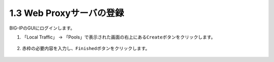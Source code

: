 1.3 Web Proxyサーバの登録
======================================

BIG-IPのGUIにログインします。

1. 「Local Traffic」 → 「Pools」で表示された画面の右上にある\ ``Create``\ ボタンをクリックします。


.. figure:: images/Picture1.png
   :scale: 50%
   :align: center



2. 赤枠の必要内容を入力し、\ ``Finished``\ ボタンをクリックします。

.. figure:: images/Picture2.png
   :scale: 50%
   :align: center


